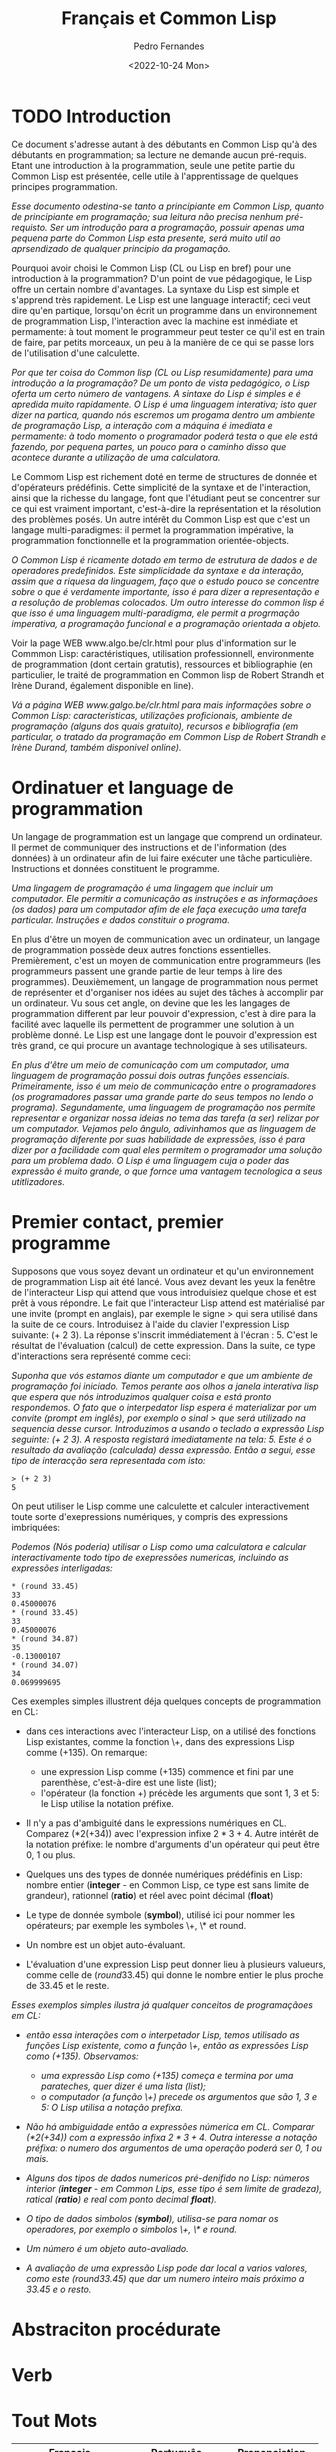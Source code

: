 #+TITLE: Français et Common Lisp
#+AUTHOR: Pedro Fernandes
#+DATE: <2022-10-24 Mon>


* TODO Introduction
  
Ce document s'adresse autant à des débutants en Common Lisp qu'à des débutants en programmation; sa lecture ne demande aucun pré-requis. Etant une introduction à la programmation, seule une petite partie du Common Lisp est présentée, celle utile à l'apprentissage de quelques principes programmation.

/Esse documento odestina-se tanto a principiante em Common Lisp, quanto de principiante em programação; sua leitura não precisa nenhum pré-requisto. Ser um introdução para a programação, possuir apenas uma pequena parte do Common Lisp esta presente, será muito util ao aprsendizado de qualquer principio da progamação./

Pourquoi avoir choisi le Common Lisp (CL ou Lisp en bref) pour une introduction à la programmation? D'un point de vue pédagogique, le Lisp offre un certain nombre d'avantages. La syntaxe du Lisp est simple et s'apprend très rapidement. Le Lisp est une language interactif; ceci veut dire qu'en partique, lorsqu'on écrit un programme dans un environnement de programmation Lisp, l'interaction avec la machine est inmédiate et permamente: à tout moment le programmeur peut tester ce qu'il est en train de faire, par petits morceaux, un peu à la manière de ce qui se passe lors de l'utilisation d'une calculette.

/Por que ter coisa do Common lisp (CL ou Lisp resumidamente) para uma introdução a la programação? De um ponto de vista pedagógico, o Lisp oferta um certo número de vantagens. A sintaxe do Lisp é simples e é apredida muito rapidamente. O Lisp é uma linguagem interativa; isto quer dizer na partica, quando nós escremos um progama dentro um ambiente de programação Lisp, a interação com a máquina é imediata e permamente: à todo momento o programador poderá testa o que ele está fazendo, por pequena partes, un pouco para o caminho disso que acontece durante a utilização de uma calculatora./

Le Commom Lisp est richement doté en terme de structures de donnée et d'opérateurs prédéfinis. Cette simplicité de la syntaxe et de l'interaction, ainsi que la richesse du langage, font que l'étudiant peut se concentrer sur ce qui est vraiment important, c'est-à-dire la représentation et la résolution des problèmes posés. Un autre intérêt du Common Lisp est que c'est un langage multi-paradigmes: il permet la programmation impérative, la programmation fonctionnelle et la programmation orientée-objects.

/O Common Lisp é ricamente dotado em termo de estrutura de dados e de operadores predefinidos. Este simplicidade da syntaxe e da interação, assim que a riquesa da linguagem, faço que o estudo pouco se concentre sobre o que é verdamente importante, isso é para dizer a representação e a resolução de problemas colocados. Um outro interesse do common lisp é que isso é uma linguagem multi-paradigma, ele permit a progrmação imperativa, a programação funcional e a programação orientada a objeto./

Voir la page WEB www.algo.be/clr.html pour plus d'information sur le Commmon Lisp: caractéristiques, utilisation professionnell, environmente de programmation (dont certain gratutis), ressources et bibliographie (en particulier, le traité de programmation en Common lisp de Robert Strandh et Irène Durand, également disponible en line).

/Vá a página WEB www.galgo.be/clr.html para mais informações sobre o Common Lisp: caracteristicas, utilizações proficionais, ambiente de programação (alguns dos quais gratuito), recursos e bibliografia (em particular, o tratado da programação em Common Lisp de Robert Strandh e Irène Durand, também disponivel online)./

* Ordinatuer et language de programmation

Un langage de programmation est un langage que comprend un ordinateur. Il permet de communiquer des instructions et de l'information (des données) à un ordinateur afin de lui faire exécuter une tâche particulière. Instructions et données constituent le programme.

/Uma lingagem de programação é uma lingagem que incluir um computador. Ele permitir a comunicação as instruções e as informaçãoes (os dados) para um computador afim de ele faça execução uma tarefa particular. Instruções e dados constituir o programa./

En plus d'être un moyen de communication avec un ordinateur, un langage de programmation possède deux autres fonctions essentielles. Premièrement, c'est un moyen de communication entre programmeurs (les programmeurs passent une grande partie de leur temps à lire des programmes). Deuxièmement, un langage de programmation nous permet de représenter et d'organiser nos idées au sujet des tâches à accomplir par un ordinateur. Vu sous cet angle, on devine que les les langages de programmation different par leur pouvoir d'expression, c'est à dire para la facilité avec laquelle ils permettent de programmer une solution à un problème donné. Le Lisp est une langage dont le pouvoir d'expression est très grand, ce qui procure un avantage technologique à ses utilisateurs.

/En plus d'être um meio de comunicação com um computador, uma linguagem de programação possui dois outras funções essenciais. Primeiramente, isso é um meio de communicação entre o programadores (os programadores passar uma grande parte do seus tempos no lendo o programa). Segundamente, uma linguagem de programação nos permite representar e organizar nossa ideias no tema das tarefa (a ser) relizar por um computador. Vejamos pelo ângulo, adivinhamos que as linguagem de programação diferente por suas habilidade de expressões, isso é para dizer por a facilidade com qual eles permitem o programador uma solução para um problema dado. O Lisp é uma linguagem cuja o poder das expressão é muito grande, o que fornce uma vantagem tecnologica a seus utitlizadores./

* Premier contact, premier programme

Supposons que vous soyez devant un ordinateur et qu'un environnement de programmation Lisp ait été lancé. Vous avez devant les yeux la fenêtre de l'interacteur Lisp qui attend que vous introduisiez quelque chose et est prêt à vous répondre. Le fait que l'interacteur Lisp attend est matérialisé par une invite (prompt en anglais), par exemple le signe > qui sera utilisé dans la suite de ce cours. Introduisez à l'aide du clavier l'expression Lisp suivante: (+ 2 3). La réponse s'inscrit immédiatement à l'écran : 5. C'est le résultat de l'évaluation (calcul) de cette expression. Dans la suite, ce type d'interactions sera représenté comme ceci:

/Suponha que vós estamos diante um computador e que um ambiente de programação foi iniciado. Temos perante aos olhos a janela interativa lisp que espera que nós introduzimos qualquer coisa e está pronto respondemos. O fato que o interpedator lisp espera é materializar por um convite (prompt em inglês), por exemplo o sinal > que será utilizado na sequencia desse cursor. Introduzimos a usando o teclado a expressão Lisp seguinte: (+ 2 3). A resposta registará imediatamente na tela: 5. Este é o resultado da avaliação (calculada) dessa expressão. Então a segui, esse tipo de interacção sera representada com isto:/

#+BEGIN_EXAMPLE
> (+ 2 3)
5
#+END_EXAMPLE

On peut utiliser le Lisp comme une calculette et calculer interactivement toute sorte d'exepressions numériques, y compris des expressions imbriquées:

/Podemos (Nós poderia) utilisar o Lisp como uma calculatora e calcular interactivamente todo tipo de exepressões numericas, incluindo as expressões interligadas:/

#+BEGIN_EXAMPLE
* (round 33.45)
33
0.45000076
* (round 33.45)
33
0.45000076
* (round 34.87)
35
-0.13000107
* (round 34.07)
34
0.069999695
#+END_EXAMPLE


Ces exemples simples illustrent déja quelques concepts de programmation en CL:

 - dans ces interactions avec l'interacteur Lisp, on a utilisé des fonctions Lisp existantes, comme la fonction \+, dans des expressions Lisp comme $(+ 1 3 5)$. On remarque:
   - une expression Lisp comme $(+ 1 3 5)$ commence et fini par une parenthèse, c'est-à-dire est une liste (list);
   - l'opérateur (la fonction +) précède les arguments que sont 1, 3 et 5: le Lisp utilise la notation préfixe.

 - Il n'y a pas d'ambiguité dans le expressions numériques en CL. Comparez $(* 2 (+ 3 4))$ avec l'expression infixe $2 * 3 + 4$. Autre intérêt de la notation préfixe: le nombre d'arguments d'un opérateur qui peut être 0, 1 ou plus.

 - Quelques uns des types de donnée numériques prédéfinis en Lisp: nombre entier (*integer* - en Common Lisp, ce type est sans limite de grandeur), rationnel (*ratio*) et réel avec point décimal (*float*)

 - Le type de donnée symbole (*symbol*), utilisé ici pour nommer les opérateurs; par exemple les symboles \+, \* et round.

 - Un nombre est un objet auto-évaluant.

 - L'évaluation d'une expression Lisp peut donner lieu à plusieurs valueurs, comme celle de $(round 33.45)$ qui donne le nombre entier le plus proche de 33.45 et le reste.


/Esses exemplos simples ilustra já qualquer conceitos de programaçãoes em CL:/

 - /então essa interações com o interpetador Lisp, temos utilisado as funções Lisp existente, como a função \+, então as expressões Lisp como $(+ 1 3 5)$. Observamos:/
   - /uma expressão Lisp como $(+ 1 3 5)$ começa e termina por uma parateches, quer dizer é uma lista (list);/
   - /o computador (a função \+) precede os argumentos que são 1, 3 e 5: O Lisp utilisa a notação prefixa./

 - /Não há ambiguidade então a expressões númerica em CL. Comparar $(* 2 ( + 3 4))$ com a expressão infixa $2 * 3 + 4$. Outra interesse a notação préfixa: o numero dos argumentos de uma operação poderá ser 0, 1 ou mais./

 - /Alguns dos tipos de dados numericos pré-denifido no Lisp: números interior (*integer* - em Common Lips, esse tipo é sem limite de gradeza), ratical (*ratio*) e real com ponto decimal *float*)./

 - /O tipo de dados simbolos (*symbol*), utilisa-se para nomar os operadores, por exemplo o simbolos \+, \* e round./

 - /Um número é um objeto auto-avaliado./

 - /A avaliação de uma expressão Lisp pode dar local a varios valores, como este $(round 33.45)$ que dar um numero inteiro mais próximo a 33.45 e o resto./

   
 
* Abstraciton procédurate
  
 
* Verb

* Tout Mots

| Français               | Português          | Prononciation     |
|------------------------+--------------------+-------------------|
| Ce                     | Esse               | Ce                |
| Document               | Documento          | Docúmen           |
| s'adresse autant à des | destina-se tanto a | sadress otan à de |
| débutants              | principante        | debútant          |
| en                     | em                 | e                 |
| Common Lisp            | Common Lisp        | Common Lisp       |
| qu'à des               | quando a           | qúà de            |
| programmation          | programação        | programacion      |
| sa                     | sua                | sa                |
| lecture                | leitura            | lectúr            |
| ne                     | não                | ne                |
| demande                | precisa/solicita   | deman             |
| aucun                  | nenhum             | ocú               |
| pré-requis             | pré-requisto       | pré-requi         |
| Etant                  | ser                | Etan              |
| une                    | um                 | un                |
| introduction           | introdução         | antroducion       |
| à la                   | para               | à la              |
| suele                  | só                 | súel              |
| patite                 | pequena            | petit             |
| partie                 | parte              | parti             |
| du                     | de                 | dú                |
| est                    | é                  | é                 |
| présentée              | presente           | présenté          |
| celle                  | esta/essa/aquela   | cell              |
| utile                  | útil               | util              |
| l'apprentissage        | aprendendo         | lapresentissag    |
| de                     | de                 | d                 |
| quelques               | qualquer           | quelque           |
| principes              | princípio          | principes         |
| pourquoi               | porque             | purquoa           |
| avoir                  | ter                | avoa              |
| choisi                 | coisa              | choas             |
| le                     | o                  | le                |
| ou                     | ou                 | u                 |
| en bref                | resumidamente      | en bref           |
| pour                   | para               | pu                |
| introduction           | introdução         | antrodúcion       |
| d'un                   | de um              | du                |
| point                  | ponto              | poan              |
| de                     | de                 | de                |
| vue                    | visto              | vú                |
| pédagogique            | pedagógico         | pédagogiqu        |
| offre                  | oferta             | offr              |
| certain                | certo              | certaan           |
| nombre                 | número             | nombr             |
| d'avantages            | de vantagens       | davantage         |
| syntaxe                | syntaxe            | syntax            |
| est                    | é                  | é                 |
| simple                 | simple             | simpl             |
| et                     | e                  | e                 |
| s'apprend              | é apredido         | sappren           |
| très                   | muito              | trè               |
| rapidement             | rapidamente        | rapidamon         |
| language               | linguagem          | languag           |
| interactif             | interativa         | anteractif        |
| ceci                   | isto               | cec               |
| veut                   | quer               | veu               |
| dire                   | dizer              | dir               |
| qu'en                  | que na             | qúe               |
| partique               | partica            | partiqú           |
| lorsqu'on              | quando nós         | lorsqúon          |
| écrit                  | escrever           | écri              |
| programme              | programa           | program           |
| dans                   | dentro             | dan               |
| environnement          | ambiente           | environmon        |
| l'interaction          | a interação        | lanteracion       |
| avec                   | com                | avec              |
| la machine             | a máquna           | la machin         |
| immédiate              | imediate           | immédiat          |
| permamente             | permanente         | permanent         |
| tout                   | todo               | tu                |
| moment                 | momento            | momon             |
| le programmeur         | o programador      | le programmeu     |
| peut                   | poderá             | peu               |
| tester                 | teste              | teste             |
| ce qu'il               | o que ele          | ce qu'il          |
| est en train de faire  | está fazendo       | é en traan de fer |
| par                    | por                | pa                |
| petits                 | pequeno            | petit             |
| morceaux               | partes             | morcô             |
| un peu                 | um pouco           | un peu            |
| à la manière           | para o caminho     | à la manièr       |
| de ce                  | de isto            | de ce             |
| qui                    | quem               | qui               |
| se passe               | acontece           | se pass           |
| lors                   | durante            | lor               |
| l'utilisation          | a utilização       | lutilisacion      |
| d'une                  | de uma             | d'une             |
| calculette             | calculadora        | calculett         |
| richement              | ricamente          | richemen          |
| doté                   | dotado             | doté              |
| donnée                 | dados              | donné             |
| d'opérateurs           | de operadores      | dopérateur        |
| prédéfinis             | predefinido        | prédéfini         |
| Cette                  | Este               | Cette             |
| simplicité             | simplicidade       | simplicité        |
| c'est-à-dire           | isso é para dizer  |                   |


